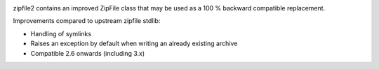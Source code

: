 .. image:: https://travis-ci.org/cournape/zipfile2.png?branch=master
    :target: https://travis-ci.org/cournape/zipfile2

zipfile2 contains an improved ZipFile class that may be used as a 100 %
backward compatible replacement.

Improvements compared to upstream zipfile stdlib:

* Handling of symlinks
* Raises an exception by default when writing an already existing archive
* Compatible 2.6 onwards (including 3.x)
